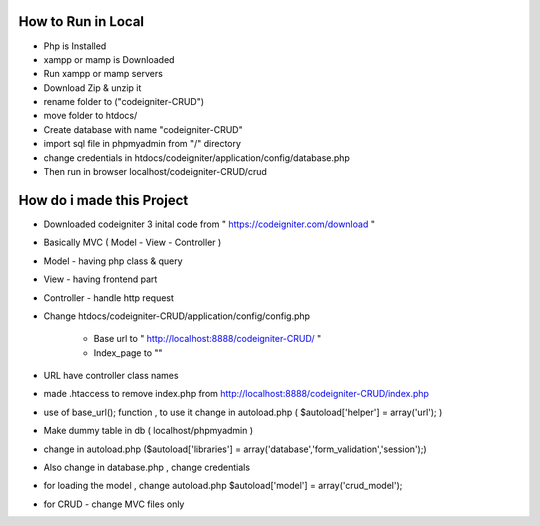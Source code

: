 ###################
How to Run in Local
###################
  
-   Php is Installed 
-   xampp or mamp is Downloaded
-   Run xampp or mamp servers
-   Download Zip & unzip it 
-   rename folder to ("codeigniter-CRUD")
-   move folder to htdocs/
-   Create database with name "codeigniter-CRUD"
-   import sql file in phpmyadmin from "/" directory
-   change credentials in htdocs/codeigniter/application/config/database.php
-   Then run in browser localhost/codeigniter-CRUD/crud


######################################
How do i made this Project
######################################

-   Downloaded codeigniter 3 inital code from " https://codeigniter.com/download "
-   Basically MVC ( Model - View - Controller )
-   Model       -    having php class & query
-   View        -    having frontend part
-   Controller  -    handle http request 
-   Change htdocs/codeigniter-CRUD/application/config/config.php 

		- Base url to " http://localhost:8888/codeigniter-CRUD/ "
		- Index_page to ""
		
-   URL have controller class names
-   made .htaccess to remove index.php from http://localhost:8888/codeigniter-CRUD/index.php
-   use of base_url(); function , to use it change in autoload.php ( $autoload['helper'] = array('url'); )
-   Make dummy table in db ( localhost/phpmyadmin )
-   change in autoload.php ($autoload['libraries'] = array('database','form_validation','session');)
-   Also change in database.php , change credentials 
-   for loading the model , change autoload.php $autoload['model'] = array('crud_model');

-   for CRUD - change MVC files only 

